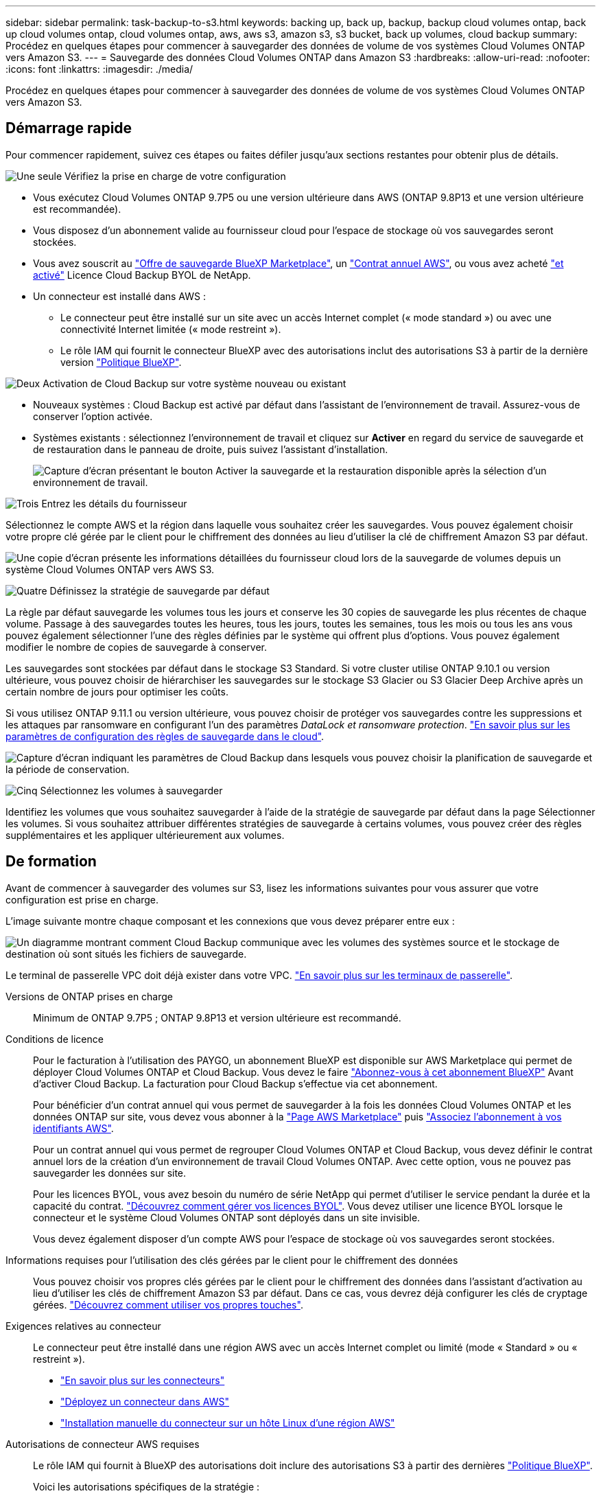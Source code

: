 ---
sidebar: sidebar 
permalink: task-backup-to-s3.html 
keywords: backing up, back up, backup, backup cloud volumes ontap, back up cloud volumes ontap, cloud volumes ontap, aws, aws s3, amazon s3, s3 bucket, back up volumes, cloud backup 
summary: Procédez en quelques étapes pour commencer à sauvegarder des données de volume de vos systèmes Cloud Volumes ONTAP vers Amazon S3. 
---
= Sauvegarde des données Cloud Volumes ONTAP dans Amazon S3
:hardbreaks:
:allow-uri-read: 
:nofooter: 
:icons: font
:linkattrs: 
:imagesdir: ./media/


[role="lead"]
Procédez en quelques étapes pour commencer à sauvegarder des données de volume de vos systèmes Cloud Volumes ONTAP vers Amazon S3.



== Démarrage rapide

Pour commencer rapidement, suivez ces étapes ou faites défiler jusqu'aux sections restantes pour obtenir plus de détails.

.image:https://raw.githubusercontent.com/NetAppDocs/common/main/media/number-1.png["Une seule"] Vérifiez la prise en charge de votre configuration
[role="quick-margin-list"]
* Vous exécutez Cloud Volumes ONTAP 9.7P5 ou une version ultérieure dans AWS (ONTAP 9.8P13 et une version ultérieure est recommandée).
* Vous disposez d'un abonnement valide au fournisseur cloud pour l'espace de stockage où vos sauvegardes seront stockées.
* Vous avez souscrit au https://aws.amazon.com/marketplace/pp/prodview-oorxakq6lq7m4?sr=0-8&ref_=beagle&applicationId=AWSMPContessa["Offre de sauvegarde BlueXP Marketplace"], un https://aws.amazon.com/marketplace/pp/B086PDWSS8["Contrat annuel AWS"], ou vous avez acheté link:task-licensing-cloud-backup.html#use-a-cloud-backup-byol-license["et activé"] Licence Cloud Backup BYOL de NetApp.
* Un connecteur est installé dans AWS :
+
** Le connecteur peut être installé sur un site avec un accès Internet complet (« mode standard ») ou avec une connectivité Internet limitée (« mode restreint »).
** Le rôle IAM qui fournit le connecteur BlueXP avec des autorisations inclut des autorisations S3 à partir de la dernière version https://docs.netapp.com/us-en/cloud-manager-setup-admin/reference-permissions.html["Politique BlueXP"^].




.image:https://raw.githubusercontent.com/NetAppDocs/common/main/media/number-2.png["Deux"] Activation de Cloud Backup sur votre système nouveau ou existant
[role="quick-margin-list"]
* Nouveaux systèmes : Cloud Backup est activé par défaut dans l'assistant de l'environnement de travail. Assurez-vous de conserver l'option activée.
* Systèmes existants : sélectionnez l'environnement de travail et cliquez sur *Activer* en regard du service de sauvegarde et de restauration dans le panneau de droite, puis suivez l'assistant d'installation.
+
image:screenshot_backup_cvo_enable.png["Capture d'écran présentant le bouton Activer la sauvegarde et la restauration disponible après la sélection d'un environnement de travail."]



.image:https://raw.githubusercontent.com/NetAppDocs/common/main/media/number-3.png["Trois"] Entrez les détails du fournisseur
[role="quick-margin-para"]
Sélectionnez le compte AWS et la région dans laquelle vous souhaitez créer les sauvegardes. Vous pouvez également choisir votre propre clé gérée par le client pour le chiffrement des données au lieu d'utiliser la clé de chiffrement Amazon S3 par défaut.

[role="quick-margin-para"]
image:screenshot_backup_provider_settings_aws.png["Une copie d'écran présente les informations détaillées du fournisseur cloud lors de la sauvegarde de volumes depuis un système Cloud Volumes ONTAP vers AWS S3."]

.image:https://raw.githubusercontent.com/NetAppDocs/common/main/media/number-4.png["Quatre"] Définissez la stratégie de sauvegarde par défaut
[role="quick-margin-para"]
La règle par défaut sauvegarde les volumes tous les jours et conserve les 30 copies de sauvegarde les plus récentes de chaque volume. Passage à des sauvegardes toutes les heures, tous les jours, toutes les semaines, tous les mois ou tous les ans vous pouvez également sélectionner l'une des règles définies par le système qui offrent plus d'options. Vous pouvez également modifier le nombre de copies de sauvegarde à conserver.

[role="quick-margin-para"]
Les sauvegardes sont stockées par défaut dans le stockage S3 Standard. Si votre cluster utilise ONTAP 9.10.1 ou version ultérieure, vous pouvez choisir de hiérarchiser les sauvegardes sur le stockage S3 Glacier ou S3 Glacier Deep Archive après un certain nombre de jours pour optimiser les coûts.

[role="quick-margin-para"]
Si vous utilisez ONTAP 9.11.1 ou version ultérieure, vous pouvez choisir de protéger vos sauvegardes contre les suppressions et les attaques par ransomware en configurant l'un des paramètres _DataLock et ransomware protection_. link:concept-cloud-backup-policies.html["En savoir plus sur les paramètres de configuration des règles de sauvegarde dans le cloud"^].

[role="quick-margin-para"]
image:screenshot_backup_policy_aws.png["Capture d'écran indiquant les paramètres de Cloud Backup dans lesquels vous pouvez choisir la planification de sauvegarde et la période de conservation."]

.image:https://raw.githubusercontent.com/NetAppDocs/common/main/media/number-5.png["Cinq"] Sélectionnez les volumes à sauvegarder
[role="quick-margin-para"]
Identifiez les volumes que vous souhaitez sauvegarder à l'aide de la stratégie de sauvegarde par défaut dans la page Sélectionner les volumes. Si vous souhaitez attribuer différentes stratégies de sauvegarde à certains volumes, vous pouvez créer des règles supplémentaires et les appliquer ultérieurement aux volumes.



== De formation

Avant de commencer à sauvegarder des volumes sur S3, lisez les informations suivantes pour vous assurer que votre configuration est prise en charge.

L'image suivante montre chaque composant et les connexions que vous devez préparer entre eux :

image:diagram_cloud_backup_cvo_aws.png["Un diagramme montrant comment Cloud Backup communique avec les volumes des systèmes source et le stockage de destination où sont situés les fichiers de sauvegarde."]

Le terminal de passerelle VPC doit déjà exister dans votre VPC. https://docs.aws.amazon.com/vpc/latest/privatelink/vpc-endpoints-s3.html["En savoir plus sur les terminaux de passerelle"^].

Versions de ONTAP prises en charge:: Minimum de ONTAP 9.7P5 ; ONTAP 9.8P13 et version ultérieure est recommandé.
Conditions de licence:: Pour le facturation à l'utilisation des PAYGO, un abonnement BlueXP est disponible sur AWS Marketplace qui permet de déployer Cloud Volumes ONTAP et Cloud Backup. Vous devez le faire https://aws.amazon.com/marketplace/pp/prodview-oorxakq6lq7m4?sr=0-8&ref_=beagle&applicationId=AWSMPContessa["Abonnez-vous à cet abonnement BlueXP"^] Avant d'activer Cloud Backup. La facturation pour Cloud Backup s'effectue via cet abonnement.
+
--
Pour bénéficier d'un contrat annuel qui vous permet de sauvegarder à la fois les données Cloud Volumes ONTAP et les données ONTAP sur site, vous devez vous abonner à la https://aws.amazon.com/marketplace/pp/B086PDWSS8["Page AWS Marketplace"^] puis https://docs.netapp.com/us-en/cloud-manager-setup-admin/task-adding-aws-accounts.html["Associez l'abonnement à vos identifiants AWS"^].

Pour un contrat annuel qui vous permet de regrouper Cloud Volumes ONTAP et Cloud Backup, vous devez définir le contrat annuel lors de la création d'un environnement de travail Cloud Volumes ONTAP. Avec cette option, vous ne pouvez pas sauvegarder les données sur site.

Pour les licences BYOL, vous avez besoin du numéro de série NetApp qui permet d'utiliser le service pendant la durée et la capacité du contrat. link:task-licensing-cloud-backup.html#use-a-cloud-backup-byol-license["Découvrez comment gérer vos licences BYOL"]. Vous devez utiliser une licence BYOL lorsque le connecteur et le système Cloud Volumes ONTAP sont déployés dans un site invisible.

Vous devez également disposer d'un compte AWS pour l'espace de stockage où vos sauvegardes seront stockées.

--
Informations requises pour l'utilisation des clés gérées par le client pour le chiffrement des données:: Vous pouvez choisir vos propres clés gérées par le client pour le chiffrement des données dans l'assistant d'activation au lieu d'utiliser les clés de chiffrement Amazon S3 par défaut. Dans ce cas, vous devrez déjà configurer les clés de cryptage gérées. https://docs.netapp.com/us-en/cloud-manager-cloud-volumes-ontap/task-setting-up-kms.html["Découvrez comment utiliser vos propres touches"^].
Exigences relatives au connecteur:: Le connecteur peut être installé dans une région AWS avec un accès Internet complet ou limité (mode « Standard » ou « restreint »).
+
--
* https://docs.netapp.com/us-en/cloud-manager-setup-admin/concept-connectors.html["En savoir plus sur les connecteurs"^]
* https://docs.netapp.com/us-en/cloud-manager-setup-admin/task-quick-start-connector-aws.html["Déployez un connecteur dans AWS"^]
* https://docs.netapp.com/us-en/cloud-manager-setup-admin/task-install-restricted-mode.html["Installation manuelle du connecteur sur un hôte Linux d'une région AWS"^]


--


Autorisations de connecteur AWS requises:: Le rôle IAM qui fournit à BlueXP des autorisations doit inclure des autorisations S3 à partir des dernières https://docs.netapp.com/us-en/cloud-manager-setup-admin/reference-permissions-aws.html["Politique BlueXP"^].
+
--
Voici les autorisations spécifiques de la stratégie :

[source, json]
----
{
            "Sid": "backupPolicy",
            "Effect": "Allow",
            "Action": [
                "s3:DeleteBucket",
                "s3:GetLifecycleConfiguration",
                "s3:PutLifecycleConfiguration",
                "s3:PutBucketTagging",
                "s3:ListBucketVersions",
                "s3:GetObject",
                "s3:DeleteObject",
                "s3:PutObject",
                "s3:ListBucket",
                "s3:ListAllMyBuckets",
                "s3:GetBucketTagging",
                "s3:GetBucketLocation",
                "s3:GetBucketPolicyStatus",
                "s3:GetBucketPublicAccessBlock",
                "s3:GetBucketAcl",
                "s3:GetBucketPolicy",
                "s3:PutBucketPolicy",
                "s3:PutBucketOwnershipControls"
                "s3:PutBucketPublicAccessBlock",
                "s3:PutEncryptionConfiguration",
                "s3:GetObjectVersionTagging",
                "s3:GetBucketObjectLockConfiguration",
                "s3:GetObjectVersionAcl",
                "s3:PutObjectTagging",
                "s3:DeleteObjectTagging",
                "s3:GetObjectRetention",
                "s3:DeleteObjectVersionTagging",
                "s3:PutBucketObjectLockConfiguration",
                "s3:ListBucketByTags",
                "s3:DeleteObjectVersion",
                "s3:GetObjectTagging",
                "s3:PutBucketVersioning",
                "s3:PutObjectVersionTagging",
                "s3:GetBucketVersioning",
                "s3:BypassGovernanceRetention",
                "s3:PutObjectRetention",
                "s3:GetObjectVersion",
                "athena:StartQueryExecution",
                "athena:GetQueryResults",
                "athena:GetQueryExecution",
                "glue:GetDatabase",
                "glue:GetTable",
                "glue:CreateTable",
                "glue:CreateDatabase",
                "glue:GetPartitions",
                "glue:BatchCreatePartition",
                "glue:BatchDeletePartition"
            ],
            "Resource": [
                "arn:aws:s3:::netapp-backup-*"
            ]
        },
----
--


Si vous avez déployé le connecteur à l'aide de la version 3.9.21 ou ultérieure, ces autorisations doivent déjà faire partie du rôle IAM. Sinon, vous devrez ajouter les autorisations manquantes. En particulier les autorisations « athena » et « colle », car elles sont requises pour la recherche et la restauration.

Autorisations d'accès Cloud Volumes ONTAP AWS requises:: Lorsque votre système Cloud Volumes ONTAP exécute le logiciel ONTAP 9.12.1 ou version supérieure, le rôle IAM qui fournit cet environnement de travail avec des autorisations doit inclure un nouvel ensemble d'autorisations S3 spécifiquement pour la sauvegarde dans le cloud à partir des dernières versions https://docs.netapp.com/us-en/cloud-manager-cloud-volumes-ontap/task-set-up-iam-roles.html["Politique de Cloud Volumes ONTAP"^].
+
--
Si vous avez créé l'environnement de travail Cloud Volumes ONTAP à l'aide de BlueXP version 3.9.23 ou supérieure, ces autorisations doivent déjà faire partie du rôle IAM. Sinon, vous devrez ajouter les autorisations manquantes.

--
Régions AWS prises en charge:: Cloud Backup est pris en charge dans toutes les régions AWS https://cloud.netapp.com/cloud-volumes-global-regions["Dans ce cas, Cloud Volumes ONTAP est pris en charge"^]; Y compris les régions AWS GovCloud.
Configuration requise pour la création des sauvegardes sur un autre compte AWS:: Par défaut, les sauvegardes sont créées à l'aide du même compte que celui utilisé pour votre système Cloud Volumes ONTAP. Si vous souhaitez utiliser un autre compte AWS pour vos sauvegardes, vous devez :
+
--
* Vérifiez que les autorisations « s3:PutBuckePolicy » et « s3:PutBuckeOwnershipControls » font partie du rôle IAM qui fournit le connecteur BlueXP avec les autorisations.
* Ajoutez les informations d'identification du compte AWS de destination dans BlueXP. https://docs.netapp.com/us-en/cloud-manager-setup-admin/task-adding-aws-accounts.html#add-additional-credentials-to-a-connector["Découvrez comment faire"^].
* Ajoutez les autorisations suivantes dans les informations d'identification de l'utilisateur dans le second compte :
+
....
"athena:StartQueryExecution",
"athena:GetQueryResults",
"athena:GetQueryExecution",
"glue:GetDatabase",
"glue:GetTable",
"glue:CreateTable",
"glue:CreateDatabase",
"glue:GetPartitions",
"glue:BatchCreatePartition",
"glue:BatchDeletePartition"
....


--




== Activation de Cloud Backup sur un nouveau système

Cloud Backup est activé par défaut dans l'assistant sur l'environnement de travail. Assurez-vous de conserver l'option activée.

Voir https://docs.netapp.com/us-en/cloud-manager-cloud-volumes-ontap/task-deploying-otc-aws.html["Lancement d'Cloud Volumes ONTAP dans AWS"^] Pour connaître les conditions requises et les détails relatifs à la création du système Cloud Volumes ONTAP.

.Étapes
. Cliquez sur *Créer Cloud Volumes ONTAP*.
. Sélectionnez Amazon Web Services en tant que fournisseur cloud, puis choisissez un système à un seul nœud ou haute disponibilité.
. Remplissez la page Détails et références.
. Sur la page Services, laissez le service activé et cliquez sur *Continuer*.
+
image:screenshot_backup_to_gcp.png["L'option Cloud Backup est illustrée dans l'assistant relatif à l'environnement de travail."]

. Complétez les pages de l'assistant pour déployer le système.


.Résultat
Cloud Backup est activé sur le système. Il sauvegarde les volumes tous les jours et conserve les 30 copies de sauvegarde les plus récentes.



== Activation de Cloud Backup sur un système existant

Activation de Cloud Backup à tout moment directement depuis l'environnement de travail

.Étapes
. Sélectionnez l'environnement de travail et cliquez sur *Activer* en regard du service de sauvegarde et de restauration dans le panneau de droite.
+
Si la destination Amazon S3 pour vos sauvegardes existe en tant qu'environnement de travail sur la fenêtre Canvas, vous pouvez faire glisser le cluster vers l'environnement de travail Amazon S3 pour lancer l'assistant d'installation.

+
image:screenshot_backup_cvo_enable.png["Capture d'écran présentant le bouton Activer la sauvegarde et la restauration disponible après la sélection d'un environnement de travail."]

. Sélectionnez les détails du fournisseur et cliquez sur *Suivant*.
+
.. Le compte AWS utilisé pour stocker les sauvegardes. Il peut s'agir d'un compte différent de celui sur lequel réside le système Cloud Volumes ONTAP.
+
Si vous souhaitez utiliser un autre compte AWS pour vos sauvegardes, vous devez ajouter les identifiants de compte AWS de destination dans BlueXP, et ajouter les autorisations « s3:PutBuckePolicy » et « s3:PutBuckeOwnershipControls » au rôle IAM qui fournit des autorisations BlueXP.

.. Région où les sauvegardes seront stockées. Il peut s'agir d'une région différente de celle où réside le système Cloud Volumes ONTAP.
.. Que vous utilisiez les clés de chiffrement Amazon S3 par défaut ou que vous choisissiez vos propres clés gérées par le client depuis votre compte AWS pour gérer le chiffrement de vos données. (https://docs.netapp.com/us-en/cloud-manager-cloud-volumes-ontap/task-setting-up-kms.html["Découvrez comment utiliser vos propres clés de chiffrement"]).
+
image:screenshot_backup_provider_settings_aws.png["Une copie d'écran présente les informations détaillées du fournisseur cloud lors de la sauvegarde de volumes depuis un système Cloud Volumes ONTAP vers AWS S3."]



. Entrez les détails de la stratégie de sauvegarde qui seront utilisés pour votre stratégie par défaut et cliquez sur *Suivant*. Vous pouvez sélectionner une stratégie existante ou créer une nouvelle stratégie en entrant vos sélections dans chaque section :
+
.. Entrez le nom de la stratégie par défaut. Il n'est pas nécessaire de modifier le nom.
.. Définissez le programme de sauvegarde et choisissez le nombre de sauvegardes à conserver. link:concept-ontap-backup-to-cloud.html#customizable-backup-schedule-and-retention-settings["Consultez la liste des règles que vous pouvez choisir"^].
.. Si vous utilisez ONTAP 9.11.1 ou version ultérieure, vous pouvez choisir de protéger vos sauvegardes contre les suppressions et les attaques par ransomware en configurant l'un des paramètres _DataLock et ransomware protection_. _DataLock_ protège vos fichiers de sauvegarde contre la modification ou la suppression, et _Attack protection_ analyse vos fichiers de sauvegarde pour rechercher la preuve d'une attaque par ransomware dans vos fichiers de sauvegarde. link:concept-cloud-backup-policies.html#datalock-and-ransomware-protection["En savoir plus sur les paramètres DataLock disponibles"^].
.. Si vous utilisez ONTAP 9.10.1 ou version ultérieure, vous pouvez également choisir de hiérarchiser les sauvegardes sur le stockage Glacier S3 ou sur le stockage d'archive en profondeur Glacier S3 après un certain nombre de jours pour optimiser les coûts. Cette fonction n'est pas disponible lorsqu'elle est déployée dans des sites sombres. link:reference-aws-backup-tiers.html["En savoir plus sur l'utilisation des niveaux d'archivage"].
+
image:screenshot_backup_policy_aws.png["Capture d'écran indiquant les paramètres de Cloud Backup dans lesquels vous pouvez choisir la planification et la conservation des sauvegardes."]

+
*Important:* si vous prévoyez d'utiliser DataLock, vous devez l'activer dans votre première stratégie lors de l'activation de Cloud Backup.



. Sélectionnez les volumes que vous souhaitez sauvegarder à l'aide de la stratégie de sauvegarde définie dans la page Sélectionner les volumes. Si vous souhaitez attribuer différentes stratégies de sauvegarde à certains volumes, vous pouvez créer des stratégies supplémentaires et les appliquer ultérieurement à ces volumes.
+
** Pour sauvegarder tous les volumes existants et les volumes ajoutés à l'avenir, cochez la case « Sauvegarder tous les volumes existants et futurs... ». Nous vous recommandons cette option afin que tous vos volumes soient sauvegardés et que vous n'aurez jamais à vous souvenir de pouvoir effectuer des sauvegardes pour de nouveaux volumes.
** Pour sauvegarder uniquement les volumes existants, cochez la case de la ligne de titre (image:button_backup_all_volumes.png[""]).
** Pour sauvegarder des volumes individuels, cochez la case de chaque volume (image:button_backup_1_volume.png[""]).
+
image:screenshot_backup_select_volumes.png["Capture d'écran de la sélection des volumes qui seront sauvegardés."]

** Si dans cet environnement de travail contient des copies Snapshot locales pour les volumes en lecture/écriture qui correspondent au libellé de la planification de sauvegarde que vous venez de sélectionner pour cet environnement de travail (par exemple, quotidien, hebdomadaire, etc.), une invite supplémentaire s'affiche « Exporter les copies Snapshot existantes vers le stockage objet en tant que copies de sauvegarde ». Cochez cette case si vous souhaitez que tous les snapshots historiques soient copiés dans le stockage objet en tant que fichiers de sauvegarde afin d'assurer la protection la plus complète de vos volumes.


. Cliquez sur *Activer la sauvegarde* et Cloud Backup commence à effectuer les sauvegardes initiales de chaque volume sélectionné.


.Résultat
Un compartiment S3 est créé automatiquement dans le compte de service indiqué par la clé d'accès S3 et la clé secrète que vous avez saisie, et les fichiers de sauvegarde y sont stockés. Le tableau de bord de sauvegarde de volume s'affiche pour vous permettre de surveiller l'état des sauvegardes. Vous pouvez également surveiller l'état des tâches de sauvegarde et de restauration à l'aide de l' link:task-monitor-backup-jobs.html["Panneau surveillance des tâches"^].



== Et la suite ?

* C'est possible link:task-manage-backups-ontap.html["gérez vos fichiers de sauvegarde et vos règles de sauvegarde"^]. Cela comprend le démarrage et l'arrêt des sauvegardes, la suppression des sauvegardes, l'ajout et la modification de la planification des sauvegardes, etc.
* C'est possible link:task-manage-backup-settings-ontap.html["gérez les paramètres de sauvegarde au niveau du cluster"^]. Il s'agit notamment de changer les clés de stockage que ONTAP utilise pour accéder au stockage cloud, de modifier la bande passante réseau disponible pour télécharger les sauvegardes vers le stockage objet, de modifier le paramètre de sauvegarde automatique pour les volumes futurs, etc.
* Vous pouvez également link:task-restore-backups-ontap.html["restaurez des volumes, des dossiers ou des fichiers individuels à partir d'un fichier de sauvegarde"^] Vers un système Cloud Volumes ONTAP dans AWS ou vers un système ONTAP sur site.

